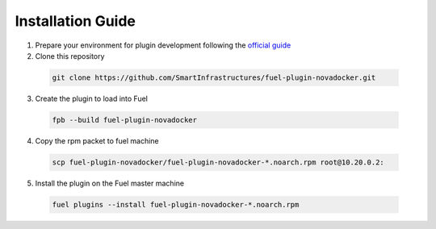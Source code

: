 Installation Guide
==================

1. Prepare your environment for plugin development following the
   `official guide
   <https://wiki.openstack.org/wiki/Fuel/Plugins#Preparing_an_environment_for_plugin_development>`_

2. Clone this repository

  .. code:: bash

    git clone https://github.com/SmartInfrastructures/fuel-plugin-novadocker.git

3. Create the plugin to load into Fuel

  .. code:: bash

    fpb --build fuel-plugin-novadocker

4. Copy the rpm packet to fuel machine

  .. code:: bash

    scp fuel-plugin-novadocker/fuel-plugin-novadocker-*.noarch.rpm root@10.20.0.2:

5. Install the plugin on the Fuel master machine

  .. code:: bash

    fuel plugins --install fuel-plugin-novadocker-*.noarch.rpm
